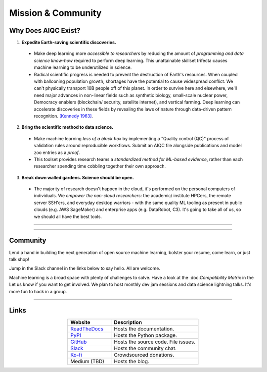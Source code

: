*******************
Mission & Community
*******************

Why Does AIQC Exist?
====================

1. **Expedite Earth-saving scientific discoveries.**
  
  * Make deep learning more *accessible to researchers* by reducing the amount of *programming and data science know-how* required to perform deep learning. This unattainable skillset trifecta causes machine learning to be underutilized in science.
  * Radical scientific progress is needed to prevent the destruction of Earth's resources. When coupled with ballooning population growth, shortages have the potential to cause widespread conflict. We can't physically transport 10B people off of this planet. In order to survive here and elsewhere, we'll need major advances in non-linear fields such as synthetic biology, small-scale nuclear power, Democracy enablers (blockchain/ security, satellite internet), and vertical farming. Deep learning can accelerate discoveries in these fields by revealing the laws of nature through data-driven pattern recognition. `[Kennedy 1963] <https://youtu.be/0fkKnfk4k40?t=368>`_.


2. **Bring the scientific method to data science.**

  * Make machine learning *less of a black box* by implementing a "Quality control (QC)" process of validation rules around reproducible workflows. Submit an AIQC file alongside publications and model zoo entries as a *proof*.
  * This toolset provides research teams a *standardized method for ML-based evidence*, rather than each researcher spending time cobbling together their own approach.


3. **Break down walled gardens. Science should be open.**

  * The majority of research doesn't happen in the cloud, it's performed on the personal computers of individuals. We *empower the non-cloud researchers*: the academic/ institute HPCers, the remote server SSH'ers, and everyday desktop warriors - with the same quality ML tooling as present in public clouds (e.g. AWS SageMaker) and enterprise apps (e.g. DataRobot, C3). It's going to take all of us, so we should all have the best tools. 


----

.. image:: images/ecosystem_banner.png

----

Community
=========
Lend a hand in building the next generation of open source machine learning, bolster your resume, come learn, or just talk shop!

Jump in the Slack channel in the links below to say hello. All are welcome.

Machine learning is a broad space with plenty of challenges to solve. Have a look at the :doc:*Compatibility Matrix* in the  Let us know if you want to get involved. We plan to host monthly dev jam sessions and data science lightning talks. It's more fun to hack in a group.

----

Links
=====

.. list-table::
   :widths: 40, 80
   :header-rows: 1
   :align: center

   * - Website
     - Description

   * - `ReadTheDocs <https://aiqc.readthedocs.io/>`__
     - Hosts the documentation.

   * - `PyPI <https://pypi.org/project/aiqc/>`__
     - Hosts the Python package.

   * - `GitHub <https://github.com/aiqc/aiqc/>`__
     - Hosts the source code. File issues.

   * - `Slack <https://aiqc.slack.com>`__
     - Hosts the community chat.

   * - `Ko-fi <https://ko-fi.com/donate2aiqc>`__
     - Crowdsourced donations. 

   * - Medium (TBD)
     - Hosts the blog.

..
   External links must include 'https://' or 'http://' otherwise it will be treated as an internal page.
